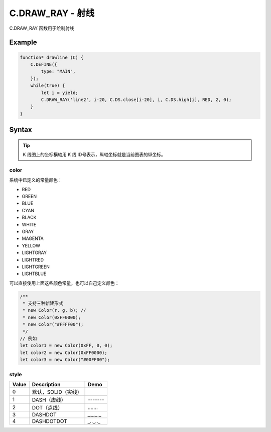 .. _C.DRAW_RAY:

C.DRAW_RAY - 射线
=======================================
C.DRAW_RAY 函数用于绘制射线

Example
--------------------------------------------------
.. code-block:: javascript

    function* drawline (C) {
        C.DEFINE({
            type: "MAIN",
        });
        while(true) {
            let i = yield;
            C.DRAW_RAY('line2', i-20, C.DS.close[i-20], i, C.DS.high[i], RED, 2, 0);
        }
    }


Syntax
--------------------------------------------------
.. c:function:: C.DRAW_RAY(id, x1, y1, x2, y2, color=0xFFFFFF, width=1, style=0)

    定义射线属性，通过 A、B 两点确定一条射线

    :param string id: 绘制直线 id
    :param number x1: 射线 A 点横坐标
    :param number y1: 射线 A 点纵坐标
    :param number x2: 射线 B 点横坐标
    :param number y2: 射线 B 点纵坐标
    :param color: 射线颜色（详情见下表 :ref:`C.DRAW_RAY-color`）
    :type color: number or Color
    :param number width: 射线粗度
    :param number style: 射线线型（详细选项见下表 :ref:`C.DRAW_RAY-style`）
    :return: null


.. tip::
    K 线图上的坐标横轴用 K 线 ID号表示，纵轴坐标就是当前图表的纵坐标。


.. _C.DRAW_RAY-color:

color
~~~~~~~~~~~~~~~~~~~~~~~~~~~~~~~~~~~~~~~~~~~~~~~~~~

系统中已定义的常量颜色：

+ RED
+ GREEN
+ BLUE
+ CYAN
+ BLACK
+ WHITE
+ GRAY
+ MAGENTA
+ YELLOW
+ LIGHTGRAY
+ LIGHTRED
+ LIGHTGREEN
+ LIGHTBLUE

可以直接使用上面这些颜色常量，也可以自己定义颜色：

.. code-block:: javascript

    /**
     * 支持三种新建形式
     * new Color(r, g, b); //
     * new Color(0xFF0000);
     * new Color("#FFFF00");
     */
    // 例如
    let color1 = new Color(0xFF, 0, 0);
    let color2 = new Color(0xFF0000);
    let color3 = new Color("#00FF00");


.. _C.DRAW_RAY-style:

style
~~~~~~~~~~~~~~~~~~~~~~~~~~~~~~~~~~~~~~~~~~~~~~~~~~
=================== ===================== ===========================================================
Value	            Description            Demo
=================== ===================== ===========================================================
0                    默认，SOLID（实线）
1                    DASH（虚线）           `-------`
2                    DOT（点线）            `.......`
3                    DASHDOT               `_._._._`
4                    DASHDOTDOT            `_.._.._`
=================== ===================== ===========================================================

